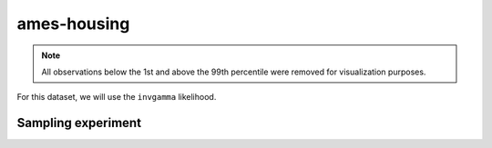 ============
ames-housing
============

.. note::

    All observations below the 1st and above the 99th percentile were removed
    for visualization purposes.

.. image:: ../../../experiments/output/ames-housing.png
    :align: center

For this dataset, we will use the ``invgamma`` likelihood.

Sampling experiment
-------------------

.. image:: ../../../experiments/output/ames-housing-sampling.png
    :align: center
